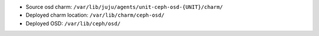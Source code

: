 - Source osd charm: ``/var/lib/juju/agents/unit-ceph-osd-{UNIT}/charm/``

- Deployed charm location: ``/var/lib/charm/ceph-osd/``

- Deployed OSD: ``/var/lib/ceph/osd/``
